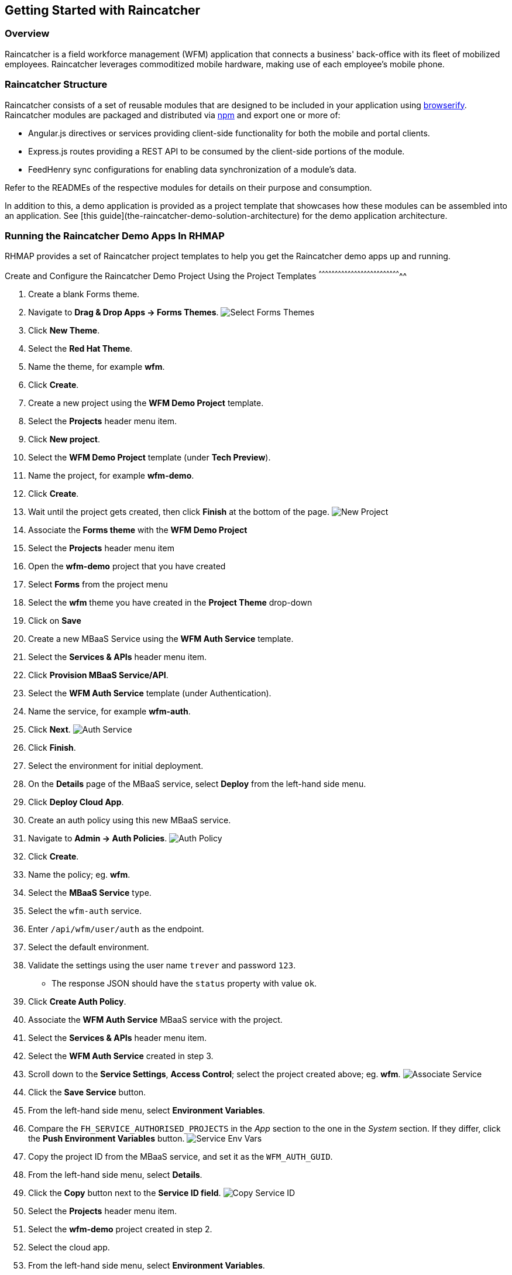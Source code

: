 [[getting-started-with-raincatcher]]
Getting Started with Raincatcher
--------------------------------

[[overview]]
Overview
~~~~~~~~

Raincatcher is a field workforce management (WFM) application that connects a business' back-office with its fleet of mobilized employees.  Raincatcher leverages commoditized mobile hardware, making use of each employee's mobile phone.

[[raincatcher-structure]]
Raincatcher Structure
~~~~~~~~~~~~~~~~~~~~~

Raincatcher consists of a set of reusable modules that are designed to be included in your application using http://browserify.org/[browserify]. Raincatcher modules are packaged and distributed via https://www.npmjs.com/[npm] and export one or more of:

* Angular.js directives or services providing client-side functionality
for both the mobile and portal clients.
* Express.js routes providing a REST API to be consumed by the
client-side portions of the module.
* FeedHenry sync configurations for enabling data synchronization of a
module’s data.

Refer to the READMEs of the respective modules for details on their
purpose and consumption.

In addition to this, a demo application is provided as a project template that showcases how these modules can be assembled into an application. See [this guide](the-raincatcher-demo-solution-architecture) for the demo application architecture.

[[running-the-raincatcher-demo-apps-in-rhmap]]
Running the Raincatcher Demo Apps In RHMAP
~~~~~~~~~~~~~~~~~~~~~~~~~~~~~~~~~~~~~~~~~~

RHMAP provides a set of Raincatcher project templates to help you get
the Raincatcher demo apps up and running.

[[create-and-configure-the-raincatcher-demo-project-using-the-project-templates]]
Create and Configure the Raincatcher Demo Project Using the Project
Templates
^^^^^^^^^^^^^^^^^^^^^^^^^^^^^^^^^^^^^^^^^^^^^^^^^^^^^^^^^^^^^^^^^^^^^^^^^^^^^

1.  Create a blank Forms theme.
2.  Navigate to **Drag & Drop Apps -> Forms Themes**.
image:assets/images/select-forms-themes.png[Select Forms Themes]
3.  Click **New Theme**.
4.  Select the **Red Hat Theme**.
5.  Name the theme, for example **wfm**.
6.  Click **Create**.
7.  Create a new project using the *WFM Demo Project* template.
8.  Select the *Projects* header menu item.
9.  Click **New project**.
10. Select the *WFM Demo Project* template (under **Tech Preview**).
11. Name the project, for example **wfm-demo**.
12. Click **Create**.
13. Wait until the project gets created, then click *Finish* at the
bottom of the page. image:assets/images/new-project.png[New Project]
14. Associate the *Forms theme* with the *WFM Demo Project*
15. Select the *Projects* header menu item
16. Open the *wfm-demo* project that you have created
17. Select *Forms* from the project menu
18. Select the *wfm* theme you have created in the *Project Theme*
drop-down
19. Click on *Save*
20. Create a new MBaaS Service using the *WFM Auth Service* template.
21. Select the *Services & APIs* header menu item.
22. Click **Provision MBaaS Service/API**.
23. Select the *WFM Auth Service* template (under Authentication).
24. Name the service, for example **wfm-auth**.
25. Click **Next**. image:assets/images/auth-service.png[Auth Service]
26. Click **Finish**.
27. Select the environment for initial deployment.
28. On the *Details* page of the MBaaS service, select *Deploy* from the
left-hand side menu.
29. Click **Deploy Cloud App**.
30. Create an auth policy using this new MBaaS service.
31. Navigate to **Admin -> Auth Policies**.
image:assets/images/auth-policy.png[Auth Policy]
32. Click **Create**.
33. Name the policy; eg. **wfm**.
34. Select the *MBaaS Service* type.
35. Select the `wfm-auth` service.
36. Enter `/api/wfm/user/auth` as the endpoint.
37. Select the default environment.
38. Validate the settings using the user name `trever` and password
`123`.
* The response JSON should have the `status` property with value `ok`.
39. Click **Create Auth Policy**.
40. Associate the *WFM Auth Service* MBaaS service with the project.
41. Select the *Services & APIs* header menu item.
42. Select the *WFM Auth Service* created in step 3.
43. Scroll down to the **Service Settings**, **Access Control**; select
the project created above; eg. **wfm**.
image:assets/images/associate-service.png[Associate Service]
44. Click the *Save Service* button.
45. From the left-hand side menu, select **Environment Variables**.
46. Compare the `FH_SERVICE_AUTHORISED_PROJECTS` in the _App_ section to
the one in the _System_ section. If they differ, click the *Push
Environment Variables* button.
image:assets/images/service-env-vars.png[Service Env Vars]
47. Copy the project ID from the MBaaS service, and set it as the
`WFM_AUTH_GUID`.
48. From the left-hand side menu, select **Details**.
49. Click the *Copy* button next to the **Service ID field**.
image:assets/images/copy-service-id.png[Copy Service ID]
50. Select the *Projects* header menu item.
51. Select the *wfm-demo* project created in step 2.
52. Select the cloud app.
53. From the left-hand side menu, select **Environment Variables**.
54. Click **Add Variable**.
image:assets/images/project-add-env-var.png[Project Add Env Var]
55. Enter `WFM_AUTH_GUID` for the **name**, and paste in the *Service
ID* copied above for the **value**.
56. Click **Push Environment Variables**.
57. Set the auth policy name as the `WFM_AUTH_POLICY_ID`.
58. Select the *Projects* header menu item.
59. Select the *wfm-demo* project.
60. Select the cloud app.
61. From the left-hand side menu, select **Environment Variables**.
62. Click **Add Variable**.
63. Enter `WFM_AUTH_POLICY_ID` for the **name**, and set the auth policy
name created in step 5 for the **value** (e.g. **wfm**).
64. Click **Push Environment Variables**.
65. Finally, check that the auth service, the cloud app, and the portal
app are all deployed and started.
66. For each of the above mentioned apps, select *Deploy* from the
left-hand side menu.
67. Ensure that the most recent deployment has a *result* of
**Success**. image:assets/images/deploy-status.png[Deploy Status]
68. If it does not indicate success, click *Deploy Cloud App* and verify
the next deployment is successful.

** The apps are now created, configured, and deployed. **

.  Check the web app deployment in RHMAP
.  Select the *Projects* header menu item.
.  Select the *wfm-demo* project.
.  Select the web app.
.  From the left-hand side menu, select **Details**.
.  Click **Current Host**.
.  Login with user *trever* and password **123**.

[[running-the-raincatcher-apps-locally]]
Running The Raincatcher Apps Locally
~~~~~~~~~~~~~~~~~~~~~~~~~~~~~~~~~~~~

See the link:running-locally.adoc[Running The Demo Raincatcher Solution
Locally] guide for getting set up locally for Raincatcher development.

[[integrating-a-new-module-into-the-demo-solution]]
Integrating A New Module Into The Demo Solution
~~~~~~~~~~~~~~~~~~~~~~~~~~~~~~~~~~~~~~~~~~~~~~~

The link:Module-Integration.adoc[Module Integration] guide explains how a
new module would be introduced to the overall solution to provide extra
functionality.
